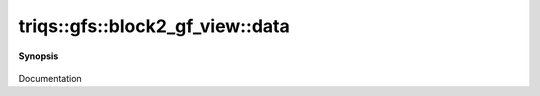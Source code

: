 ..
   Generated automatically by cpp2rst

.. highlight:: c
.. role:: red
.. role:: green
.. role:: param
.. role:: cppbrief


.. _block2_gf_view_data:

triqs::gfs::block2_gf_view::data
================================


**Synopsis**

 .. rst-class:: cppsynopsis

    1. | :cppbrief:`Direct access to the data array`
       | block2_gf_view::data_t & :red:`data` ()

    2. | :cppbrief:`Const version`
       | block2_gf_view::data_t const & :red:`data` () const

Documentation